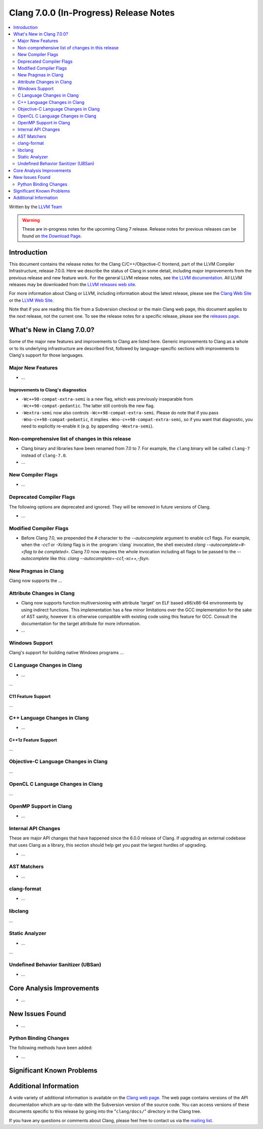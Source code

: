 =======================================
Clang 7.0.0 (In-Progress) Release Notes
=======================================

.. contents::
   :local:
   :depth: 2

Written by the `LLVM Team <http://llvm.org/>`_

.. warning::

   These are in-progress notes for the upcoming Clang 7 release.
   Release notes for previous releases can be found on
   `the Download Page <http://releases.llvm.org/download.html>`_.

Introduction
============

This document contains the release notes for the Clang C/C++/Objective-C
frontend, part of the LLVM Compiler Infrastructure, release 7.0.0. Here we
describe the status of Clang in some detail, including major
improvements from the previous release and new feature work. For the
general LLVM release notes, see `the LLVM
documentation <http://llvm.org/docs/ReleaseNotes.html>`_. All LLVM
releases may be downloaded from the `LLVM releases web
site <http://llvm.org/releases/>`_.

For more information about Clang or LLVM, including information about the
latest release, please see the `Clang Web Site <http://clang.llvm.org>`_ or the
`LLVM Web Site <http://llvm.org>`_.

Note that if you are reading this file from a Subversion checkout or the
main Clang web page, this document applies to the *next* release, not
the current one. To see the release notes for a specific release, please
see the `releases page <http://llvm.org/releases/>`_.

What's New in Clang 7.0.0?
==========================

Some of the major new features and improvements to Clang are listed
here. Generic improvements to Clang as a whole or to its underlying
infrastructure are described first, followed by language-specific
sections with improvements to Clang's support for those languages.

Major New Features
------------------

-  ...

Improvements to Clang's diagnostics
^^^^^^^^^^^^^^^^^^^^^^^^^^^^^^^^^^^

- ``-Wc++98-compat-extra-semi`` is a new flag, which was previously inseparable
  from ``-Wc++98-compat-pedantic``. The latter still controls the new flag.

- ``-Wextra-semi`` now also controls ``-Wc++98-compat-extra-semi``.
  Please do note that if you pass ``-Wno-c++98-compat-pedantic``, it implies
  ``-Wno-c++98-compat-extra-semi``, so if you want that diagnostic, you need
  to explicitly re-enable it (e.g. by appending ``-Wextra-semi``).

Non-comprehensive list of changes in this release
-------------------------------------------------

- Clang binary and libraries have been renamed from 7.0 to 7.
  For example, the ``clang`` binary will be called ``clang-7``
  instead of ``clang-7.0``.

- ...

New Compiler Flags
------------------

- ...

Deprecated Compiler Flags
-------------------------

The following options are deprecated and ignored. They will be removed in
future versions of Clang.

- ...

Modified Compiler Flags
-----------------------

- Before Clang 7.0, we prepended the `#` character to the `--autocomplete`
  argument to enable cc1 flags. For example, when the `-cc1` or `-Xclang` flag
  is in the :program:`clang` invocation, the shell executed
  `clang --autocomplete=#-<flag to be completed>`. Clang 7.0 now requires the
  whole invocation including all flags to be passed to the `--autocomplete` like
  this: `clang --autocomplete=-cc1,-xc++,-fsyn`.

New Pragmas in Clang
-----------------------

Clang now supports the ...


Attribute Changes in Clang
--------------------------

- Clang now supports function multiversioning with attribute 'target' on ELF
  based x86/x86-64 environments by using indirect functions. This implementation
  has a few minor limitations over the GCC implementation for the sake of AST
  sanity, however it is otherwise compatible with existing code using this
  feature for GCC. Consult the documentation for the target attribute for more
  information.

- ...

Windows Support
---------------

Clang's support for building native Windows programs ...


C Language Changes in Clang
---------------------------

- ...

...

C11 Feature Support
^^^^^^^^^^^^^^^^^^^

...

C++ Language Changes in Clang
-----------------------------

- ...

C++1z Feature Support
^^^^^^^^^^^^^^^^^^^^^

...

Objective-C Language Changes in Clang
-------------------------------------

...

OpenCL C Language Changes in Clang
----------------------------------

...

OpenMP Support in Clang
----------------------------------

- ...

Internal API Changes
--------------------

These are major API changes that have happened since the 6.0.0 release of
Clang. If upgrading an external codebase that uses Clang as a library,
this section should help get you past the largest hurdles of upgrading.

-  ...

AST Matchers
------------

- ...

clang-format
------------

- ...

libclang
--------

...


Static Analyzer
---------------

- ...

...

Undefined Behavior Sanitizer (UBSan)
------------------------------------

* ...

Core Analysis Improvements
==========================

- ...

New Issues Found
================

- ...

Python Binding Changes
----------------------

The following methods have been added:

-  ...

Significant Known Problems
==========================

Additional Information
======================

A wide variety of additional information is available on the `Clang web
page <http://clang.llvm.org/>`_. The web page contains versions of the
API documentation which are up-to-date with the Subversion version of
the source code. You can access versions of these documents specific to
this release by going into the "``clang/docs/``" directory in the Clang
tree.

If you have any questions or comments about Clang, please feel free to
contact us via the `mailing
list <http://lists.llvm.org/mailman/listinfo/cfe-dev>`_.
